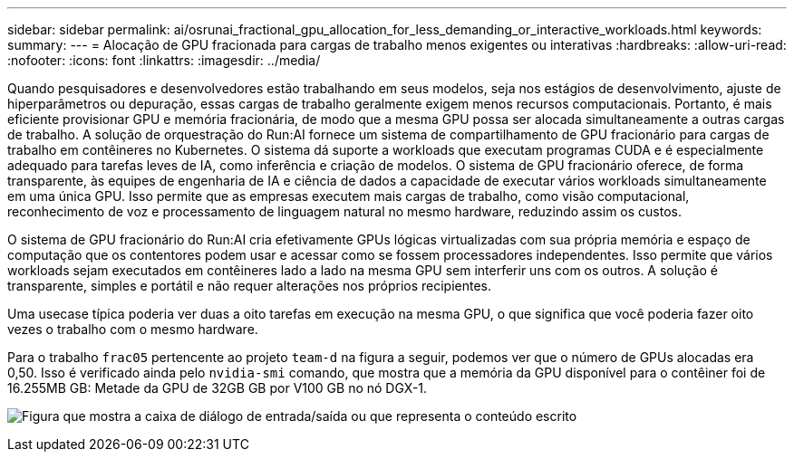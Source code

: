 ---
sidebar: sidebar 
permalink: ai/osrunai_fractional_gpu_allocation_for_less_demanding_or_interactive_workloads.html 
keywords:  
summary:  
---
= Alocação de GPU fracionada para cargas de trabalho menos exigentes ou interativas
:hardbreaks:
:allow-uri-read: 
:nofooter: 
:icons: font
:linkattrs: 
:imagesdir: ../media/


[role="lead"]
Quando pesquisadores e desenvolvedores estão trabalhando em seus modelos, seja nos estágios de desenvolvimento, ajuste de hiperparâmetros ou depuração, essas cargas de trabalho geralmente exigem menos recursos computacionais. Portanto, é mais eficiente provisionar GPU e memória fracionária, de modo que a mesma GPU possa ser alocada simultaneamente a outras cargas de trabalho. A solução de orquestração do Run:AI fornece um sistema de compartilhamento de GPU fracionário para cargas de trabalho em contêineres no Kubernetes. O sistema dá suporte a workloads que executam programas CUDA e é especialmente adequado para tarefas leves de IA, como inferência e criação de modelos. O sistema de GPU fracionário oferece, de forma transparente, às equipes de engenharia de IA e ciência de dados a capacidade de executar vários workloads simultaneamente em uma única GPU. Isso permite que as empresas executem mais cargas de trabalho, como visão computacional, reconhecimento de voz e processamento de linguagem natural no mesmo hardware, reduzindo assim os custos.

O sistema de GPU fracionário do Run:AI cria efetivamente GPUs lógicas virtualizadas com sua própria memória e espaço de computação que os contentores podem usar e acessar como se fossem processadores independentes. Isso permite que vários workloads sejam executados em contêineres lado a lado na mesma GPU sem interferir uns com os outros. A solução é transparente, simples e portátil e não requer alterações nos próprios recipientes.

Uma usecase típica poderia ver duas a oito tarefas em execução na mesma GPU, o que significa que você poderia fazer oito vezes o trabalho com o mesmo hardware.

Para o trabalho `frac05` pertencente ao projeto `team-d` na figura a seguir, podemos ver que o número de GPUs alocadas era 0,50. Isso é verificado ainda pelo `nvidia-smi` comando, que mostra que a memória da GPU disponível para o contêiner foi de 16.255MB GB: Metade da GPU de 32GB GB por V100 GB no nó DGX-1.

image:osrunai_image7.png["Figura que mostra a caixa de diálogo de entrada/saída ou que representa o conteúdo escrito"]
